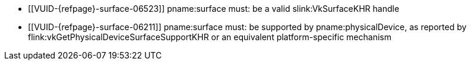 // Copyright 2019-2023 The Khronos Group Inc.
//
// SPDX-License-Identifier: CC-BY-4.0

// Common Valid Usage
// Common to all VkPhysicalDevice commands accepting a VkSurfaceKHR param

  * [[VUID-{refpage}-surface-06523]]
    pname:surface must: be a valid slink:VkSurfaceKHR handle
  * [[VUID-{refpage}-surface-06211]]
    pname:surface must: be supported by pname:physicalDevice, as reported by
    flink:vkGetPhysicalDeviceSurfaceSupportKHR or an equivalent
    platform-specific mechanism

// Common Valid Usage

